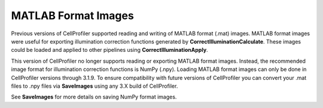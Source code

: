 MATLAB Format Images
====================

Previous versions of CellProfiler supported reading and writing of MATLAB
format (.mat) images. MATLAB format images were useful for exporting
illumination correction functions generated by **CorrectIlluminationCalculate**.
These images could be loaded and applied to other pipelines using
**CorrectIlluminationApply**.

This version of CellProfiler no longer supports reading or exporting 
MATLAB format images. Instead, the recommended image format for illumination 
correction functions is NumPy (.npy). Loading MATLAB format images can only be
done in CellProfiler versions through 3.1.9. To ensure compatibility with future 
versions of CellProfiler you can convert your .mat files to .npy
files via **SaveImages** using any 3.X build of CellProfiler.

See **SaveImages** for more details on saving NumPy format images.